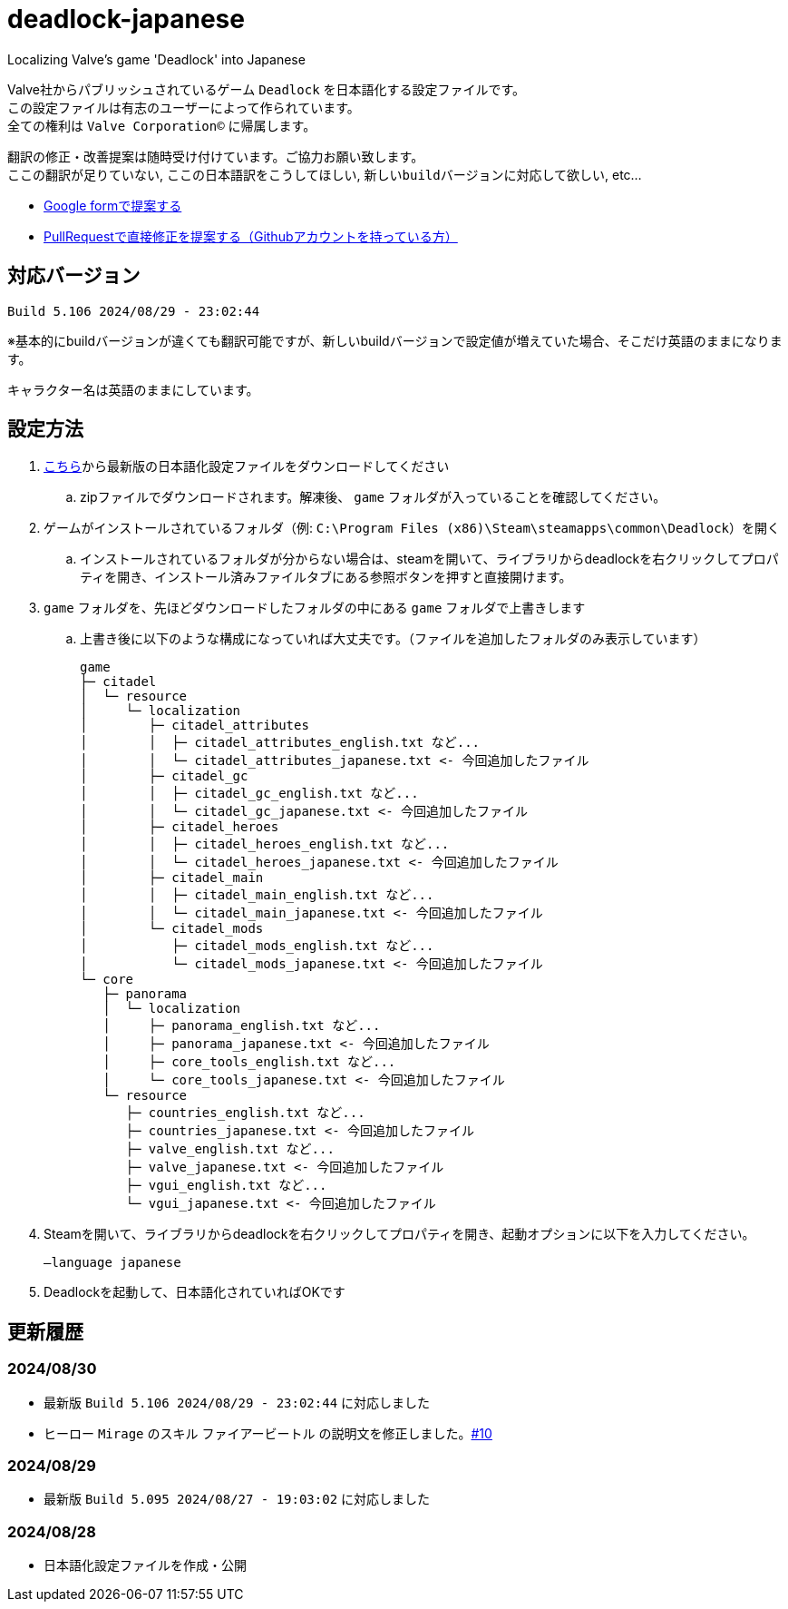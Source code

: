 # deadlock-japanese
Localizing Valve's game 'Deadlock' into Japanese

Valve社からパブリッシュされているゲーム `Deadlock` を日本語化する設定ファイルです。 +
この設定ファイルは有志のユーザーによって作られています。 +
全ての権利は `Valve Corporation©` に帰属します。

翻訳の修正・改善提案は随時受け付けています。ご協力お願い致します。 + 
`ここの翻訳が足りていない`, `ここの日本語訳をこうしてほしい`, `新しいbuildバージョンに対応して欲しい`, etc...

* https://forms.gle/AYovpxB2JmRsaGsGA[Google formで提案する^]
* https://github.com/NPJigaK/deadlock-japanese[PullRequestで直接修正を提案する（Githubアカウントを持っている方）]

## 対応バージョン
----
Build 5.106 2024/08/29 - 23:02:44
----
※基本的にbuildバージョンが違くても翻訳可能ですが、新しいbuildバージョンで設定値が増えていた場合、そこだけ英語のままになります。

キャラクター名は英語のままにしています。

## 設定方法

. https://github.com/NPJigaK/deadlock-japanese/archive/refs/heads/main.zip[こちら]から最新版の日本語化設定ファイルをダウンロードしてください
.. zipファイルでダウンロードされます。解凍後、 `game` フォルダが入っていることを確認してください。
. ゲームがインストールされているフォルダ（例: `C:\Program Files (x86)\Steam\steamapps\common\Deadlock`）を開く
.. インストールされているフォルダが分からない場合は、steamを開いて、ライブラリからdeadlockを右クリックしてプロパティを開き、インストール済みファイルタブにある参照ボタンを押すと直接開けます。
. `game` フォルダを、先ほどダウンロードしたフォルダの中にある `game` フォルダで上書きします
.. 上書き後に以下のような構成になっていれば大丈夫です。（ファイルを追加したフォルダのみ表示しています）
+
[source, 例: C:\Program Files (x86)\Steam\steamapps\common\Deadlock\]
----
game
├─ citadel
│  └─ resource
│     └─ localization
│        ├─ citadel_attributes
│        │  ├─ citadel_attributes_english.txt など...
│        │  └─ citadel_attributes_japanese.txt <- 今回追加したファイル
│        ├─ citadel_gc
│        │  ├─ citadel_gc_english.txt など...
│        │  └─ citadel_gc_japanese.txt <- 今回追加したファイル
│        ├─ citadel_heroes
│        │  ├─ citadel_heroes_english.txt など...
│        │  └─ citadel_heroes_japanese.txt <- 今回追加したファイル
│        ├─ citadel_main
│        │  ├─ citadel_main_english.txt など...
│        │  └─ citadel_main_japanese.txt <- 今回追加したファイル
│        └─ citadel_mods
│           ├─ citadel_mods_english.txt など...
│           └─ citadel_mods_japanese.txt <- 今回追加したファイル
└─ core
   ├─ panorama
   │  └─ localization
   │     ├─ panorama_english.txt など...
   │     ├─ panorama_japanese.txt <- 今回追加したファイル
   │     ├─ core_tools_english.txt など...
   │     └─ core_tools_japanese.txt <- 今回追加したファイル
   └─ resource
      ├─ countries_english.txt など...
      ├─ countries_japanese.txt <- 今回追加したファイル
      ├─ valve_english.txt など...
      ├─ valve_japanese.txt <- 今回追加したファイル
      ├─ vgui_english.txt など...
      └─ vgui_japanese.txt <- 今回追加したファイル
----
. Steamを開いて、ライブラリからdeadlockを右クリックしてプロパティを開き、起動オプションに以下を入力してください。
+
[source, 起動オプション]
----
–language japanese
----
. Deadlockを起動して、日本語化されていればOKです

## 更新履歴

### 2024/08/30 
* 最新版 `Build 5.106 2024/08/29 - 23:02:44` に対応しました
* ヒーロー `Mirage` のスキル `ファイアービートル` の説明文を修正しました。link:https://github.com/NPJigaK/deadlock-japanese/pull/10/files[#10]

### 2024/08/29 
* 最新版 `Build 5.095 2024/08/27 - 19:03:02` に対応しました

### 2024/08/28 
* 日本語化設定ファイルを作成・公開
